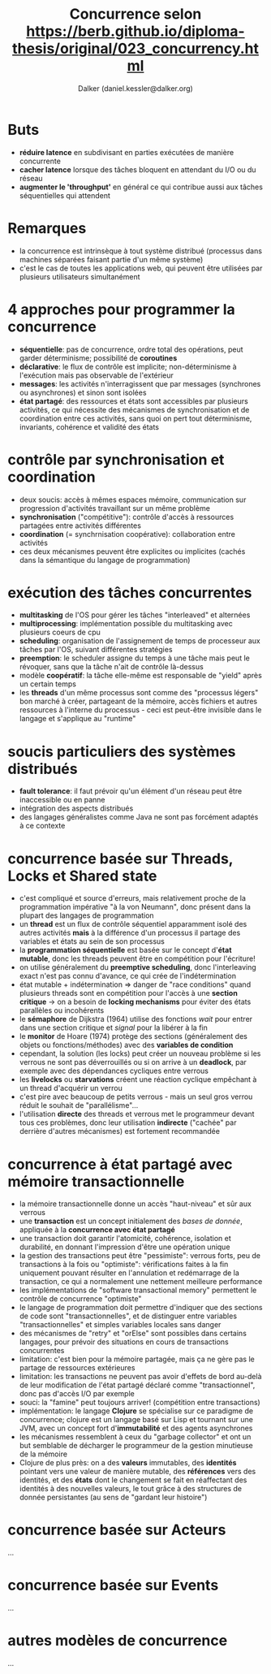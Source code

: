 #+TITLE: Concurrence selon https://berb.github.io/diploma-thesis/original/023_concurrency.html
#+AUTHOR: Dalker (daniel.kessler@dalker.org)
* Buts
  - *réduire latence* en subdivisant en parties exécutées de manière concurrente
  - *cacher latence* lorsque des tâches bloquent en attendant du I/O ou du réseau
  - *augmenter le 'throughput'* en général ce qui contribue aussi aux tâches
    séquentielles qui attendent
* Remarques
  - la concurrence est intrinsèque à tout système distribué (processus dans
    machines séparées faisant partie d'un même système)
  - c'est le cas de toutes les applications web, qui peuvent être utilisées par
    plusieurs utilisateurs simultanément
* 4 approches pour programmer la concurrence
  - *séquentielle*: pas de concurrence, ordre total des opérations, peut garder
    déterminisme; possibilité de *coroutines*
  - *déclarative*: le flux de contrôle est implicite; non-déterminisme à
    l'exécution mais pas observable de l'extérieur
  - *messages*: les activités n'interragissent que par messages (synchrones ou
    asynchrones) et sinon sont isolées
  - *état partagé*: des ressources et états sont accessibles par plusieurs
    activités, ce qui nécessite des mécanismes de synchronisation et de
    coordination entre ces activités, sans quoi on pert tout déterminisme,
    invariants, cohérence et validité des états
* contrôle par synchronisation et coordination
  - deux soucis: accès à mêmes espaces mémoire, communication sur progression
    d'activités travaillant sur un même problème
  - *synchronisation* ("compétitive"): contrôle d'accès à ressources partagées entre activités différentes
  - *coordination* (= synchrnisation coopérative): collaboration entre activités
  - ces deux mécanismes peuvent être explicites ou implicites (cachés dans la
    sémantique du langage de programmation)
* exécution des tâches concurrentes
  - *multitasking* de l'OS pour gérer les tâches "interleaved" et alternées
  - *multiprocessing*: implémentation possible du multitasking avec plusieurs
    coeurs de cpu
  - *scheduling*: organisation de l'assignement de temps de processeur aux
    tâches par l'OS, suivant différentes stratégies
  - *preemption*: le scheduler assigne du temps à une tâche mais peut le
    révoquer, sans que la tâche n'ait de contrôle là-dessus
  - modèle *coopératif*: la tâche elle-même est responsable de "yield" après un
    certain temps
  - les *threads* d'un même processus sont comme des "processus légers" bon
    marché à créer, partageant de la mémoire, accès fichiers et autres
    ressources à l'interne du processus - ceci est peut-être invisible dans le
    langage et s'applique au "runtime"
* soucis particuliers des systèmes distribués
  - *fault tolerance*: il faut prévoir qu'un élément d'un réseau peut être
    inaccessible ou en panne
  - intégration des aspects distribués
  - des langages généralistes comme Java ne sont pas forcément adaptés à ce
    contexte
* concurrence basée sur Threads, Locks et Shared state
  - c'est compliqué et source d'erreurs, mais relativement proche de la
    programmation impérative "à la von Neumann", donc présent dans la plupart
    des langages de programmation
  - un *thread* est un flux de contrôle séquentiel apparamment isolé des autres
    activités *mais* à la différence d'un processus il partage des variables et
    états au sein de son processus
  - la *programmation séquentielle* est basée sur le concept d'*état mutable*,
    donc les threads peuvent être en compétition pour l'écriture!
  - on utilise généralement du *preemptive scheduling*, donc l'interleaving
    exact n'est pas connu d'avance, ce qui crée de l'indétermination
  - état mutable + indétermination => danger de "race conditions" quand
    plusieurs threads sont en compétition pour l'accès à une *section critique*
    -> on a besoin de *locking mechanisms* pour éviter des états parallèles ou incohérents
  - le *sémaphore* de Dijkstra (1964) utilise des fonctions /wait/ pour entrer dans une
    section critique et /signal/ pour la libérer à la fin
  - le *monitor* de Hoare (1974) protège des sections (généralement des objets
    ou fonctions/méthodes) avec des *variables de condition*
  - cependant, la solution (les locks) peut créer un nouveau problème si les
    verrous ne sont pas déverrouillés ou si on arrive à un *deadlock*, par
    exemple avec des dépendances cycliques entre verrous
  - les *livelocks* ou *starvations* créent une réaction cyclique empêchant à un
    thread d'acquérir un verrou
  - c'est pire avec beaucoup de petits verrous - mais un seul gros verrou réduit
    le souhait de "parallélisme"...
  - l'utilisation *directe* des threads et verrous met le programmeur devant
    tous ces problèmes, donc leur utilisation *indirecte* ("cachée" par derrière
    d'autres mécanismes) est fortement recommandée
* concurrence à état partagé avec mémoire transactionnelle
  - la mémoire transactionnelle donne un accès "haut-niveau" et sûr aux verrous
  - une *transaction* est un concept initialement des /bases de donnée/,
    appliquée à la *concurrence avec état partagé*
  - une transaction doit garantir l'atomicité, cohérence, isolation et
    durabilité, en donnant l'impression d'être une opération unique
  - la gestion des transactions peut être "pessimiste": verrous forts, peu de
    transactions à la fois ou "optimiste": vérifications faites à la fin
    uniquement pouvant résulter en l'annulation et redémarrage de la
    transaction, ce qui a normalement une nettement meilleure performance
  - les implémentations de "software transactional memory" permettent le
    contrôle de concurrence "optimiste"
  - le langage de programmation doit permettre d'indiquer que des sections de
    code sont "transactionnelles", et de distinguer entre variables
    "transactionnelles" et simples variables locales sans danger
  - des mécanismes de "retry" et "orElse" sont possibles dans certains langages,
    pour prévoir des situations en cours de transactions concurrentes
  - limitation: c'est bien pour la mémoire partagée, mais ça ne gère pas le
    partage de ressources extérieures
  - limitation: les transactions ne peuvent pas avoir d'effets de bord au-delà
    de leur modification de l'état partagé déclaré comme "transactionnel", donc
    pas d'accès I/O par exemple
  - souci: la "famine" peut toujours arriver! (compétition entre transactions)
  - implémentation: le langage *Clojure* se spécialise sur ce paradigme de
    concurrence; clojure est un langage basé sur Lisp et tournant sur une JVM,
    avec un concept fort d'*immutabilité* et des agents asynchrones
  - les mécanismes ressemblent à ceux du "garbage collector" et ont un but
    semblable de décharger le programmeur de la gestion minutieuse de la mémoire
  - Clojure de plus près: on a des *valeurs* immutables, des *identités*
    pointant vers une valeur de manière mutable, des *références* vers des
    identités, et des *états* dont le changement se fait en réaffectant des
    identités à des nouvelles valeurs, le tout grâce à des structures de donnée
    persistantes (au sens de "gardant leur histoire")
* concurrence basée sur Acteurs
  ...
* concurrence basée sur Events
  ...
* autres modèles de concurrence
  ...
    
